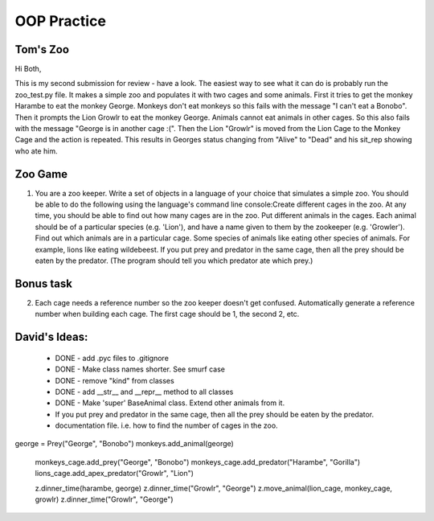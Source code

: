 OOP Practice
============

Tom's Zoo
----------

Hi Both,

This is my second submission for review - have a look. The easiest way to see what it can do is probably run the zoo_test.py file. It makes a simple zoo and populates it with two cages and some animals. First it tries to get the monkey Harambe to eat the monkey George. Monkeys don't eat monkeys so this fails with the message "I can't eat a Bonobo". Then it prompts the Lion Growlr to eat the monkey George. Animals cannot eat animals in other cages. So this also fails with the message "George is in another cage :(". Then the Lion "Growlr" is moved from the Lion Cage to the Monkey Cage and the action is repeated. This results in Georges status changing from "Alive" to "Dead" and his sit_rep showing who ate him.

Zoo Game
--------

1.  You are a zoo keeper. Write a set of objects in a language of your choice that simulates a simple zoo.
    You should be able to do the following using the language's command line console:​
    Create different cages in the zoo.  At any time, you should be able to find out how many cages are in the zoo.
    Put different animals in the cages. Each animal should be of a particular species (e.g. 'Lion'), and have a name given to them by the zookeeper (e.g. 'Growler').
    Find out which animals are in a particular cage.
    Some species of animals like eating other species of animals.  For example, lions like eating wildebeest.  If you put prey and predator in the same cage, then all the prey should be eaten by the predator.  (The program should tell you which predator ate which prey.)


Bonus task
----------
2.  Each cage needs a reference number so the zoo keeper doesn't get confused.  Automatically generate a reference number when building each cage.  The first cage should be 1, the second 2, etc.


David's Ideas:
---------------

  - DONE - add .pyc files to .gitignore 
  - DONE - Make class names shorter. See smurf case
  - DONE - remove "kind" from classes
  - DONE - add __str__ and __repr__ method to all classes
  - DONE  - Make 'super' BaseAnimal class. Extend other animals from it.
  - If you put prey and predator in the same cage, then all the prey should be eaten by the predator.
  - documentation file. i.e. how to find the number of cages in the zoo.


  

george = Prey("George", "Bonobo")
monkeys.add_animal(george)


  monkeys_cage.add_prey("George", "Bonobo")
  monkeys_cage.add_predator("Harambe", "Gorilla")
  lions_cage.add_apex_predator("Growlr", "Lion")

  z.dinner_time(harambe, george)
  z.dinner_time("Growlr", "George")
  z.move_animal(lion_cage, monkey_cage, growlr)
  z.dinner_time("Growlr", "George")
